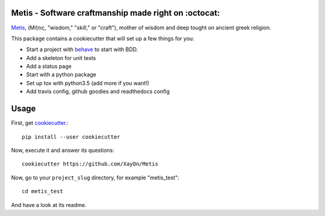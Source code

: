 .. image:: /doc/logo.png?raw=true

Metis - Software craftmanship made right on :octocat:
-----------------------------------------------------

.. image:: https://travis-ci.org/xayon/metis.svg?branch=master
    :target: https://travis-ci.org/xayon/metis

.. image:: https://coveralls.io/repos/github/xayon/metis/badge.svg?branch=master
 :target: https://coveralls.io/github/xayon/metis?branch=master

.. image:: https://badge.fury.io/py/metis.svg
    :target: https://badge.fury.io/py/metis

`Metis <https://en.wikipedia.org/wiki/Metis_(mythology)>`_, (Μῆτις, "wisdom,"
"skill," or "craft"), mother of wisdom and deep tought on ancient greek
religion.

This package contains a cookiecutter that will set up a few things for you:

- Start a project with `behave <http://pythonhosted.org/behave/>`_ to start
  with BDD.
- Add a skeleton for unit tests
- Add a status page
- Start with a python package
- Set up tox with python3.5 (add more if you want!)
- Add travis config, github goodies and readthedocs config

Usage
-----

First, get `cookiecutter <https://github.com/audreyr/cookiecutter>`_.::

    pip install --user cookiecutter


Now, execute it and answer its questions::

    cookiecutter https://github.com/XayOn/Metis

Now, go to your ``project_slug`` directory, for example "metis_test"::

    cd metis_test


And have a look at its readme.
